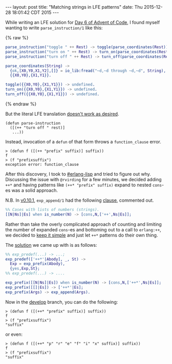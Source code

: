#+OPTIONS: toc:nil
#+BEGIN_HTML
---
layout: post
title:  "Matching strings in LFE patterns"
date:   Thu 2015-12-28 18:01:42 CDT 2015
---
#+END_HTML

While writing an LFE solution for [[http://adventofcode.com/day/6][Day 6 of Advent of Code]], I found myself
wanting to write ~parse_instruction/1~ like this:
#+BEGIN_HTML
{% raw %}
#+END_HTML
#+BEGIN_SRC erlang
parse_instruction("toggle " ++ Rest) -> toggle(parse_coordinates(Rest));
parse_instruction("turn on " ++ Rest) -> turn_on(parse_coordinates(Rest));
parse_instruction("turn off " ++ Rest) -> turn_off(parse_coordinates(Rest)).

parse_coordinates(String) ->
  {ok,[X0,Y0,X1,Y2],[]} = io_lib:fread("~d,~d through ~d,~d", String),
  {{X0,Y0},{X1,Y1}}.

toggle({{X0,Y0},{X1,Y1}}) -> undefined.
turn_on({{X0,Y0},{X1,Y1}}) -> undefined.
turn_off({{X0,Y0},{X1,Y1}}) -> undefined.
#+END_SRC
#+BEGIN_HTML
{% endraw %}
#+END_HTML

# Since the preceding block has double curly braces is in it, Liquid wants to
# parse it as tags. To tell it not to, you have to surround the offending code
# block with:
#
# #+BEGIN_HTML
# {% raw %}
# #+END_HTML
#
# and
#
# #+BEGIN_HTML
# {% endraw %}
# #+END_HTML
#
# Reference: http://stackoverflow.com/a/24102537/1793234

But the literal LFE translation [[https://github.com/rvirding/lfe/issues/176][doesn't work as desired]].
#+BEGIN_SRC lfe
(defun parse-instruction
  ([(++ "turn off " rest)]
   ...))
#+END_SRC

Instead, invocation of a ~defun~ of that form throws a =function_clause= error.
#+BEGIN_SRC lfe :exports both
> (defun f ([(++ "prefix" suffix)] suffix))
f
> (f "prefixsuffix")
exception error: function_clause
#+END_SRC

After this discovery, I took to [[http://webchat.freenode.net/?channels=erlang-lisp][#erlang-lisp]] and tried to figure out why.
Discussing the issue with =@rvirding= for a few minutes, we decided adding ~++*~
and having patterns like ~(++* "prefix" suffix)~ expand to nested ~cons~-es was
a solid approach.

N.B. In [[https://github.com/rvirding/lfe/releases/tag/v0.10.1][v0.10.1]], ~exp_append/1~ had the following [[https://github.com/rvirding/lfe/blob/v0.10.1/src/lfe_macro.erl#L911-L912][clause]], commented out.
#+BEGIN_SRC erlang
%% Cases with lists of numbers (strings).
[[N|Ns]|Es] when is_number(N) -> [cons,N,['++',Ns|Es]];
#+END_SRC

Rather than take the overly complicated approach of counting and limiting the
number of expanded ~cons~-es and bottoming out to a call to ~erlang:++~, we
decided to [[http://www.catb.org/jargon/html/K/KISS-Principle.html][keep it simple]] and just let ~++*~ patterns do their own thing.

The [[https://github.com/rvirding/lfe/compare/b867573e9d144988b5bc70bfe00aa08b27b3a7d6...a5d7c23ebd3005d4f9ff8714d8e02f06aa2d6abe][solution]] we came up with is as follows:
#+BEGIN_SRC erlang
%% exp_predef(...) -> ...;
exp_predef(['++*'|Abody], _, St) ->
  Exp = exp_prefix(Abody),
  {yes,Exp,St};
%% exp_predef(...) -> ....

exp_prefix([[N|Ns]|Es]) when is_number(N) -> [cons,N,['++*',Ns|Es]];
exp_prefix([[]|Es]) -> ['++*'|Es];
exp_prefix(Args) -> exp_append(Args).
#+END_SRC

Now in the [[https://github.com/rvirding/lfe/tree/develop][develop]] branch, you can do the following:
#+BEGIN_SRC lfe
> (defun f ([(++* "prefix" suffix)] suffix))
f
> (f "prefixsuffix")
"suffix"
#+END_SRC

or even:
#+BEGIN_SRC lfe
> (defun f ([(++* "p" "r" "e" "f" "i" "x" suffix)] suffix))
f
> (f "prefixsuffix")
"suffix"
#+END_SRC
